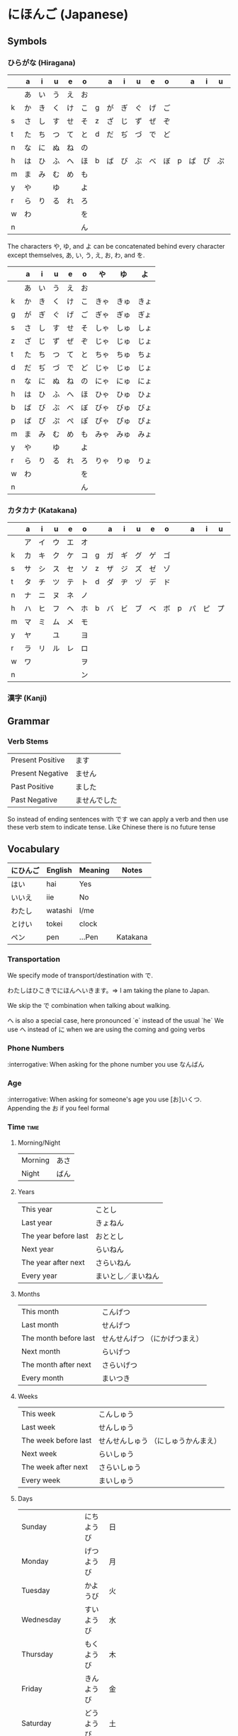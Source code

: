 * にほんご (Japanese)

** Symbols
*** ひらがな (Hiragana)

|   | a  | i  | u  | e  | o  |   | a  | i  | u  | e  | o  |   | a  | i  | u  | e  | o  |
|---+----+----+----+----+----+---+----+----+----+----+----+---+----+----+----+----+----|
|   | あ | い | う | え | お |   |    |    |    |    |    |   |    |    |    |    |    |
| k | か | き | く | け | こ | g | が | ぎ | ぐ | げ | ご |   |    |    |    |    |    |
| s | さ | し | す | せ | そ | z | ざ | じ | ず | ぜ | ぞ |   |    |    |    |    |    |
| t | た | ち | つ | て | と | d | だ | ぢ | づ | で | ど |   |    |    |    |    |    |
| n | な | に | ぬ | ね | の |   |    |    |    |    |    |   |    |    |    |    |    |
| h | は | ひ | ふ | へ | ほ | b | ば | び | ぶ | べ | ぼ | p | ぱ | ぴ | ぷ | ぺ | ぽ |
| m | ま | み | む | め | も |   |    |    |    |    |    |   |    |    |    |    |    |
| y | や |    | ゆ |    | よ |   |    |    |    |    |    |   |    |    |    |    |    |
| r | ら | り | る | れ | ろ |   |    |    |    |    |    |   |    |    |    |    |    |
| w | わ |    |    |    | を |   |    |    |    |    |    |   |    |    |    |    |    |
| n |    |    |    |    | ん |   |    |    |    |    |    |   |    |    |    |    |    |

The characters や, ゆ, and よ can be concatenated behind every character except
themselves, あ, い, う, え, お, わ, and を.

|   | a  | i  | u  | e  | o  | や   | ゆ   | よ   |
|---+----+----+----+----+----+------+------+------|
|   | あ | い | う | え | お |      |      |      |
| k | か | き | く | け | こ | きゃ | きゅ | きょ |
| g | が | ぎ | ぐ | げ | ご | ぎゃ | ぎゅ | ぎょ |
| s | さ | し | す | せ | そ | しゃ | しゅ | しょ |
| z | ざ | じ | ず | ぜ | ぞ | じゃ | じゅ | じょ |
| t | た | ち | つ | て | と | ちゃ | ちゅ | ちょ |
| d | だ | ぢ | づ | で | ど | じゃ | じゅ | じょ |
| n | な | に | ぬ | ね | の | にゃ | にゅ | にょ |
| h | は | ひ | ふ | へ | ほ | ひゃ | ひゅ | ひょ |
| b | ば | び | ぶ | べ | ぼ | びゃ | びゅ | びょ |
| p | ぱ | ぴ | ぷ | ぺ | ぽ | ぴゃ | ぴゅ | ぴょ |
| m | ま | み | む | め | も | みゃ | みゅ | みょ |
| y | や |    | ゆ |    | よ |      |      |      |
| r | ら | り | る | れ | ろ | りゃ | りゅ | りょ |
| w | わ |    |    |    | を |      |      |      |
| n |    |    |    |    | ん |      |      |      |

*** カタカナ (Katakana)

|   | a  | i  | u  | e  | o  |   | a  | i  | u  | e  | o  |   | a  | i  | u  | e  | o  |
|---+----+----+----+----+----+---+----+----+----+----+----+---+----+----+----+----+----|
|   | ア | イ | ウ | エ | オ |   |    |    |    |    |    |   |    |    |    |    |    |
| k | カ | キ | ク | ケ | コ | g | ガ | ギ | グ | ゲ | ゴ |   |    |    |    |    |    |
| s | サ | シ | ス | セ | ソ | z | ザ | ジ | ズ | ゼ | ゾ |   |    |    |    |    |    |
| t | タ | チ | ツ | テ | ト | d | ダ | ヂ | ヅ | デ | ド |   |    |    |    |    |    |
| n | ナ | ニ | ヌ | ネ | ノ |   |    |    |    |    |    |   |    |    |    |    |    |
| h | ハ | ヒ | フ | ヘ | ホ | b | バ | ビ | ブ | ベ | ボ | p | パ | ピ | プ | ペ | ポ |
| m | マ | ミ | ム | メ | モ |   |    |    |    |    |    |   |    |    |    |    |    |
| y | ヤ |    | ユ |    | ヨ |   |    |    |    |    |    |   |    |    |    |    |    |
| r | ラ | リ | ル | レ | ロ |   |    |    |    |    |    |   |    |    |    |    |    |
| w | ワ |    |    |    | ヲ |   |    |    |    |    |    |   |    |    |    |    |    |
| n |    |    |    |    | ン |   |    |    |    |    |    |   |    |    |    |    |    |

*** 漢字 (Kanji)
** Grammar
*** Verb Stems

| Present Positive | ます         |
| Present Negative | ません       |
| Past Positive    | ました       |
| Past Negative    | ませんでした |

So instead of ending sentences with です we can apply a verb and then use these verb stem
to indicate tense. Like Chinese there is no future tense

** Vocabulary

| にひんご | English | Meaning | Notes    |
|----------+---------+---------+----------|
| はい     | hai     | Yes     |          |
| いいえ   | iie     | No      |          |
| わたし   | watashi | I/me    |          |
| とけい   | tokei   | clock   |          |
| ペン     | pen     | ...Pen  | Katakana |

*** Transportation

We specify mode of transport/destination with で.

わたしはひこきでにほんへいきます。=> I am taking the plane to Japan.

We skip the で combination when talking about walking.

へ is also a special case, here pronounced `e` instead of the usual `he`
We use へ instead of に when we are using the coming and going verbs

*** Phone Numbers
:interrogative: When asking for the phone number you use なんばん

*** Age
:interrogative: When asking for someone's age you use [お]いくつ. Appending the お if you feel formal

*** Time :time:

**** Morning/Night

| Morning | あさ |
| Night   | ばん |

**** Years

| This year            | ことし             |
| Last year            | きょねん           |
| The year before last | おととし           |
| Next year            | らいねん           |
| The year after next  | さらいねん         |
| Every year           | まいとし／まいねん |

**** Months

| This month            | こんげつ                      |
| Last month            | せんげつ                      |
| The month before last | せんせんげつ （にかげつまえ） |
| Next month            | らいげつ                      |
| The month after next  | さらいげつ                    |
| Every month           | まいつき                      |

**** Weeks

| This week            | こんしゅう                          |
| Last week            | せんしゅう                          |
| The week before last | せんせんしゅう （にしゅうかんまえ） |
| Next week            | らいしゅう                          |
| The week after next  | さらいしゅう                        |
| Every week           | まいしゅう                          |

**** Days

| Sunday                   | にちようび | 日 |                                                                           |
| Monday                   | げつようび | 月 |                                                                           |
| Tuesday                  | かようび   | 火 |                                                                           |
| Wednesday                | すいようび | 水 |                                                                           |
| Thursday                 | もくようび | 木 |                                                                           |
| Friday                   | きんようび | 金 |                                                                           |
| Saturday                 | どうようび | 土 |                                                                           |
| Yesterday                | きのい     |    |                                                                           |
| The day before yesterday | おととい   |    |                                                                           |
| Today                    | きょい     |    |                                                                           |
| Tomorrow                 | あした     |    |                                                                           |
| The day after tomorrow   | あさて     |    | there is a つ between the さ and て, though I don't know how to insert it |
| Every day                | まいにち   |    |                                                                           |

**** Hours
     Hours are usually represented with じ.

:interrogative: When asking for the time, one would use なんじ

| Hour | Hiragana     |   |
|------+--------------+---|
|    1 | いちじ       |   |
|    2 | にじ         |   |
|    3 | さんじ       |   |
|    4 | よじ         | * |
|    5 | ごじ         |   |
|    6 | ろくじ       |   |
|    7 | しちじ       | * |
|    8 | はちじ       |   |
|    9 | くじ         | * |
|   10 | じゅうじ     |   |
|   11 | じゅういちじ |   |
|   12 | じゅうにじ   |   |

**** Minutes
     Minutes are a combination of ぷん and ふん.
     - ぷん when the number ends with a 0, 1, 3, 4, 6, or 8.
     - ふん otherwise.

Half an hour can also be described with 半, or はん.

**** AM/PM

- ごご means AM
- ごせん means PM

**** Begin/Ending

| から | Open        |
| まで | Close/Until |
